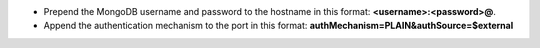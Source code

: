 - Prepend the MongoDB username and password to the hostname in this
  format: **<username>:<password>@**.

- Append the authentication mechanism to the port in this format:
  **authMechanism=PLAIN&authSource=$external**
